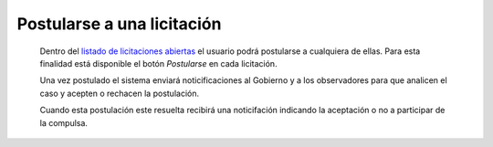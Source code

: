 Postularse a una licitación
===========================

 Dentro del `listado de licitaciones abiertas <http://medusapp.org/home/licitaciones>`_ el usuario podrá postularse a cualquiera de ellas. Para esta finalidad está disponible el botón *Postularse* en cada licitación.

 Una vez postulado el sistema enviará noticificaciones al Gobierno y a los observadores para que analicen el caso y acepten o rechacen la postulación.

 Cuando esta postulación este resuelta recibirá una noticifación indicando la aceptación o no a participar de la compulsa.

 
